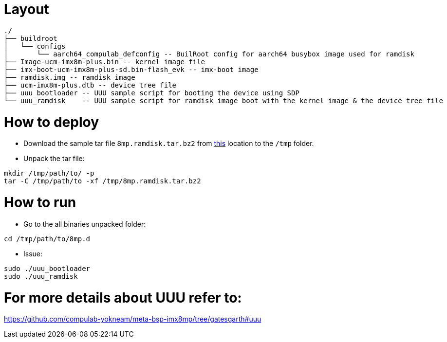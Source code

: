 # Layout

```
./
├── buildroot
│   └── configs
│       └── aarch64_compulab_defconfig -- BuilRoot config for aarch64 busybox image used for ramdisk
├── Image-ucm-imx8m-plus.bin -- kernel image file
├── imx-boot-ucm-imx8m-plus-sd.bin-flash_evk -- imx-boot image
├── ramdisk.img -- ramdisk image
├── ucm-imx8m-plus.dtb -- device tree file
├── uuu_bootloader -- UUU sample script for booting the device using SDP
└── uuu_ramdisk    -- UUU sample script for ramdisk image boot with the kernel image & the device tree file
```

# How to deploy
* Download the sample tar file `8mp.ramdisk.tar.bz2` from https://drive.google.com/drive/folders/1TTFBNMIL_dHvhubmeTAyFzONDdknwZUs[this] location to the `/tmp` folder.
* Unpack the tar file:
```
mkdir /tmp/path/to/ -p
tar -C /tmp/path/to -xf /tmp/8mp.ramdisk.tar.bz2
```

# How to run

* Go to the all binaries unpacked folder:
```
cd /tmp/path/to/8mp.d
```

* Issue:
```
sudo ./uuu_bootloader
sudo ./uuu_ramdisk
```

# For more details about UUU refer to:
https://github.com/compulab-yokneam/meta-bsp-imx8mp/tree/gatesgarth#uuu

